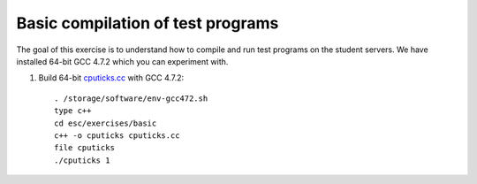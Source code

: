 Basic compilation of test programs
==================================

The goal of this exercise is to understand how to compile and run test
programs on the student servers. We have installed 64-bit GCC 4.7.2 
which you can experiment with.

1. Build 64-bit `cputicks.cc <../exercises/basic/cputicks.cc>`_ with GCC 4.7.2::

     . /storage/software/env-gcc472.sh
     type c++
     cd esc/exercises/basic
     c++ -o cputicks cputicks.cc
     file cputicks
     ./cputicks 1

